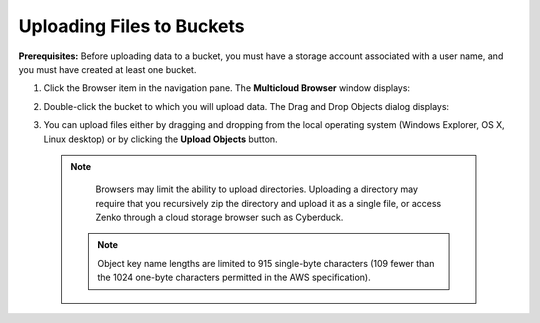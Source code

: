 Uploading Files to Buckets
==========================

**Prerequisites:** Before uploading data to a bucket, you must have a
storage account associated with a user name, and you must have created
at least one bucket.

#. Click the Browser item in the navigation pane. The **Multicloud
   Browser** window displays:
   |image0|
#. Double-click the bucket to which you will upload data. The Drag and
   Drop Objects dialog displays:

   |image1|

#. You can upload files either by dragging and dropping from the local
   operating system (Windows Explorer, OS X, Linux desktop) or by
   clicking the **Upload Objects** button.


  .. note::

      Browsers may limit the ability to upload directories.
      Uploading a directory may require that you recursively zip the
      directory and upload it as a single file, or access Zenko through a
      cloud storage browser such as Cyberduck.

   .. note::
      
      Object key name lengths are limited to 915 single-byte
      characters (109 fewer than the 1024 one-byte characters permitted in the
      AWS specification).




.. |image0| image:: ../../Resources/Images/Orbit_Screencaps/Orbit_multicloud_browser_with_values.png
.. |image1| image:: ../../Resources/Images/Orbit_Screencaps/Orbit_upload_objects.png
